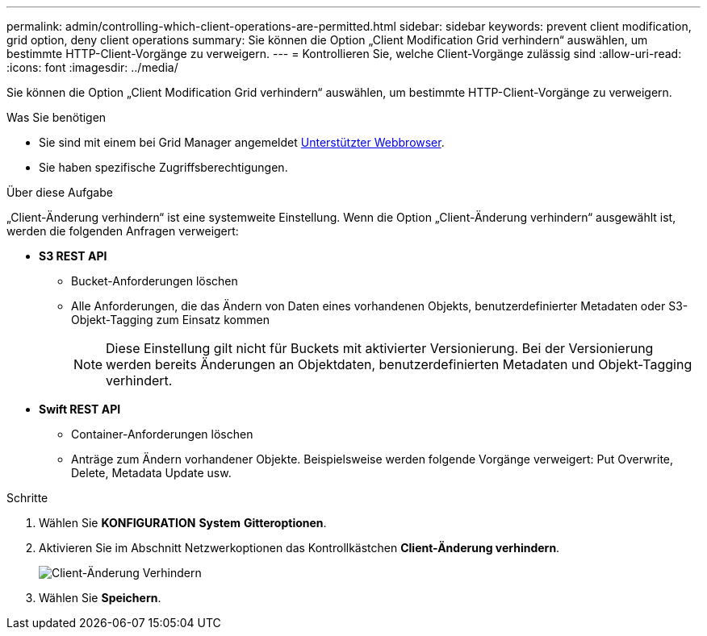 ---
permalink: admin/controlling-which-client-operations-are-permitted.html 
sidebar: sidebar 
keywords: prevent client modification, grid option, deny client operations 
summary: Sie können die Option „Client Modification Grid verhindern“ auswählen, um bestimmte HTTP-Client-Vorgänge zu verweigern. 
---
= Kontrollieren Sie, welche Client-Vorgänge zulässig sind
:allow-uri-read: 
:icons: font
:imagesdir: ../media/


[role="lead"]
Sie können die Option „Client Modification Grid verhindern“ auswählen, um bestimmte HTTP-Client-Vorgänge zu verweigern.

.Was Sie benötigen
* Sie sind mit einem bei Grid Manager angemeldet xref:../admin/web-browser-requirements.adoc[Unterstützter Webbrowser].
* Sie haben spezifische Zugriffsberechtigungen.


.Über diese Aufgabe
„Client-Änderung verhindern“ ist eine systemweite Einstellung. Wenn die Option „Client-Änderung verhindern“ ausgewählt ist, werden die folgenden Anfragen verweigert:

* *S3 REST API*
+
** Bucket-Anforderungen löschen
** Alle Anforderungen, die das Ändern von Daten eines vorhandenen Objekts, benutzerdefinierter Metadaten oder S3-Objekt-Tagging zum Einsatz kommen
+

NOTE: Diese Einstellung gilt nicht für Buckets mit aktivierter Versionierung. Bei der Versionierung werden bereits Änderungen an Objektdaten, benutzerdefinierten Metadaten und Objekt-Tagging verhindert.



* *Swift REST API*
+
** Container-Anforderungen löschen
** Anträge zum Ändern vorhandener Objekte. Beispielsweise werden folgende Vorgänge verweigert: Put Overwrite, Delete, Metadata Update usw.




.Schritte
. Wählen Sie *KONFIGURATION* *System* *Gitteroptionen*.
. Aktivieren Sie im Abschnitt Netzwerkoptionen das Kontrollkästchen *Client-Änderung verhindern*.
+
image::../media/prevent_client_modification.png[Client-Änderung Verhindern]

. Wählen Sie *Speichern*.

